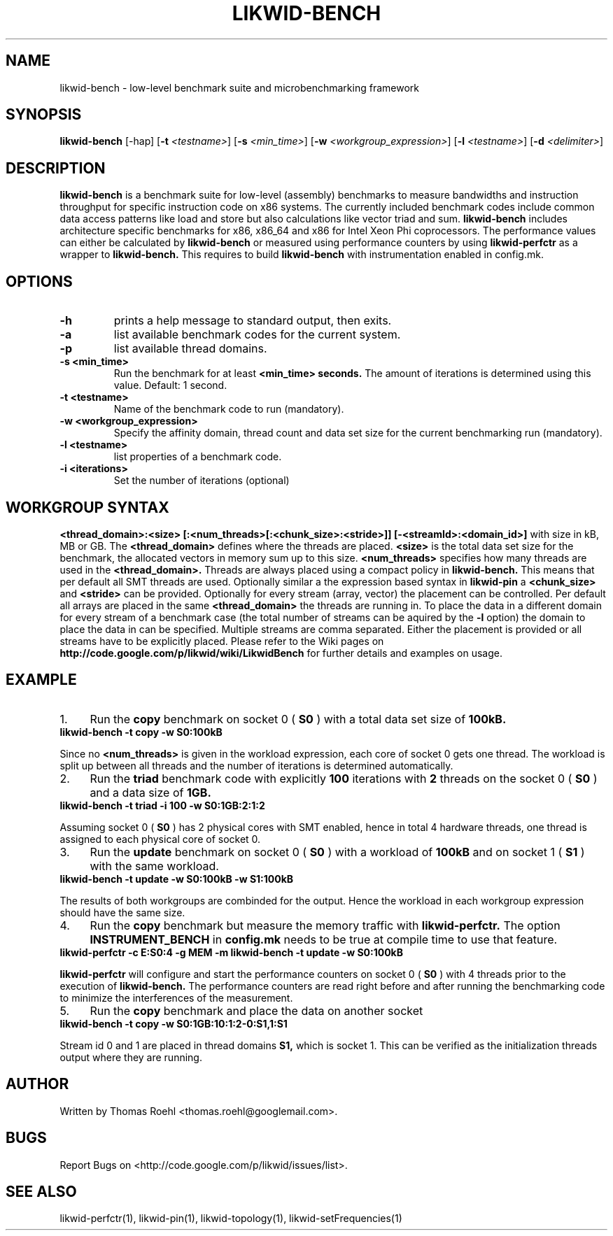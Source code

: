.TH LIKWID-BENCH 1 <DATE> likwid\-<VERSION>
.WARN
.SH NAME
likwid-bench \- low-level benchmark suite and microbenchmarking framework
.SH SYNOPSIS
.B likwid-bench
.RB [\-hap]
.RB [ \-t
.IR <testname> ]
.RB [ \-s
.IR <min_time> ]
.RB [ \-w
.IR <workgroup_expression> ]
.RB [ \-l
.IR <testname> ]
.RB [ \-d
.IR <delimiter> ]
.SH DESCRIPTION
.B likwid-bench
is a benchmark suite for low-level (assembly) benchmarks to measure bandwidths and instruction throughput for specific instruction code on x86 systems. The currently included benchmark codes include common data access patterns like load and store but also calculations like vector triad and sum.
.B likwid-bench
includes architecture specific benchmarks for x86, x86_64 and x86 for Intel Xeon Phi coprocessors. The performance values can either be calculated by
.B likwid-bench
or measured using performance counters by using
.B likwid-perfctr
as a wrapper to
.B likwid-bench.
This requires to build
.B likwid-bench
with instrumentation enabled in config.mk.
.SH OPTIONS
.TP
.B \-\^h
prints a help message to standard output, then exits.
.TP
.B \-\^a
list available benchmark codes for the current system.
.TP
.B \-\^p
list available thread domains.
.TP
.B \-\^s <min_time>
Run the benchmark for at least
.B <min_time> seconds.
The amount of iterations is determined using this value. Default: 1 second.
.TP
.B \-\^t <testname>
Name of the benchmark code to run (mandatory).
.TP
.B \-\^w <workgroup_expression>
Specify the affinity domain, thread count and data set size for the current benchmarking run (mandatory).
.TP
.B \-\^l <testname>
list properties of a benchmark code.
.TP
.B \-\^i <iterations>
Set the number of iterations (optional)

.SH WORKGROUP SYNTAX

.B <thread_domain>:<size> [:<num_threads>[:<chunk_size>:<stride>]] [-<streamId>:<domain_id>]
with size in kB, MB or GB. The
.B <thread_domain>
defines where the threads are placed.
.B <size>
is the total data set size for the benchmark, the allocated vectors in memory sum up to this size.
.B <num_threads>
specifies how many threads are used in the
.B <thread_domain>.
Threads are always placed using a compact policy in
.B likwid-bench.
This means that per default all SMT threads are used. Optionally similar a the expression based syntax in
.B likwid-pin
a
.B <chunk_size>
and
.B <stride>
can be provided. Optionally for every stream (array, vector) the placement can be controlled. Per default all arrays are placed in the same
.B <thread_domain>
the threads are running in. To place the data in a different domain for every stream of a benchmark case (the total number of streams can be aquired by the
.B \-l
option) the domain to place the data in can be specified. Multiple streams are comma separated. Either the placement is provided or all streams have to be explicitly placed. Please refer to the Wiki pages on
.B http://code.google.com/p/likwid/wiki/LikwidBench
for further details and examples on usage.


.SH EXAMPLE
.IP 1. 4
Run the
.B copy
benchmark on socket 0 (
.B S0
) with a total data set size of
.B 100kB.
.TP
.B likwid-bench -t copy -w S0:100kB
.PP
Since no 
.B <num_threads>
is given in the workload expression, each core of socket 0 gets one thread. The workload is split up between all threads and the number of iterations is determined automatically.
.IP 2. 4
Run the
.B triad
benchmark code with explicitly
.B 100
iterations with
.B 2
threads on the socket 0 (
.B S0
) and a data size of
.B 1GB.
.TP
.B likwid-bench -t triad -i 100 -w S0:1GB:2:1:2
.PP
Assuming socket 0 (
.B S0
) has 2 physical cores with SMT enabled, hence in total 4 hardware threads, one thread is assigned to each physical core of socket 0.
.IP 3. 4
Run the
.B update
benchmark on socket 0 (
.B S0
) with a workload of
.B 100kB
and on socket 1 (
.B S1
) with the same workload.
.TP
.B likwid-bench -t update -w S0:100kB -w S1:100kB
.PP
The results of both workgroups are combinded for the output. Hence the workload in each workgroup expression should have the same size.
.IP 4. 4
Run the
.B copy
benchmark but measure the memory traffic with
.B likwid-perfctr.
The option
.B INSTRUMENT_BENCH
in
.B config.mk
needs to be true at compile time to use that feature.
.TP
.B likwid-perfctr -c E:S0:4 -g MEM -m likwid-bench -t update -w S0:100kB
.PP
.B likwid-perfctr
will configure and start the performance counters on socket 0 (
.B S0
) with 4 threads prior to the execution of
.B likwid-bench.
The performance counters are read right before and after running the benchmarking code to minimize the interferences of the measurement.
.IP 5. 4
Run the
.B copy
benchmark and place the data on another socket
.TP
.B likwid-bench -t copy -w S0:1GB:10:1:2-0:S1,1:S1
.PP
Stream id 0 and 1 are placed in thread domains
.B S1,
which is socket 1. This can be verified as the initialization threads output where they are running.


.SH AUTHOR
Written by Thomas Roehl <thomas.roehl@googlemail.com>.
.SH BUGS
Report Bugs on <http://code.google.com/p/likwid/issues/list>.
.SH SEE ALSO
likwid-perfctr(1), likwid-pin(1), likwid-topology(1), likwid-setFrequencies(1)
